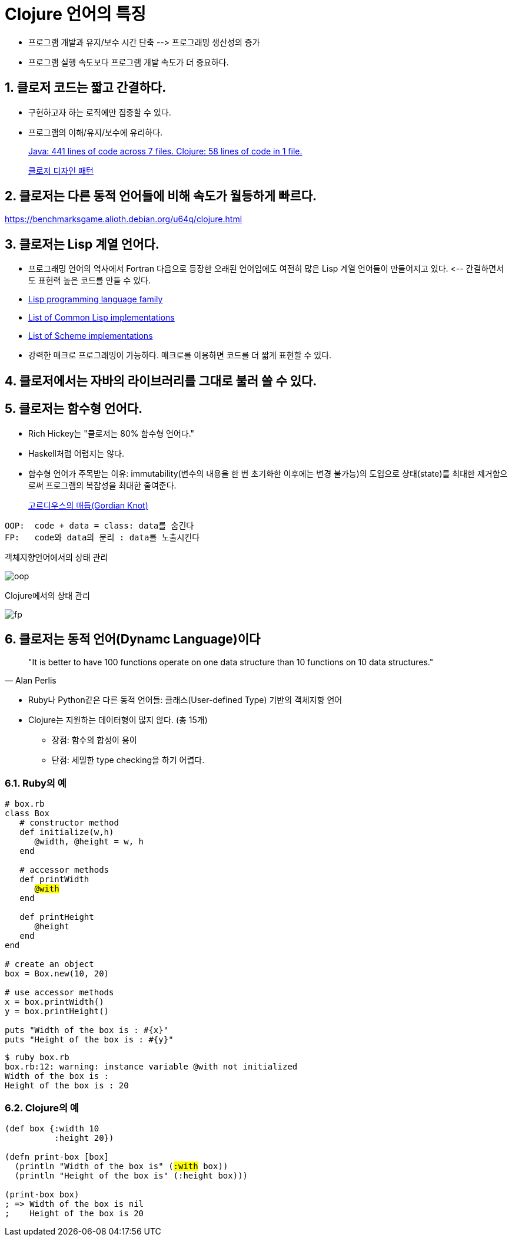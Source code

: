 = Clojure 언어의 특징
:source-highlighter: coderay
:source-language: clojure
:sectnums:
:icons: font
:imagesdir: ../img
:linkcss:
:stylesdir: ../
:stylesheet: my-asciidoctor.css


* 프로그램 개발과 유지/보수 시간 단축 pass:[-->] 프로그래밍 생산성의 증가
* 프로그램 실행 속도보다 프로그램 개발 속도가 더 중요하다.

== 클로저 코드는 짧고 간결하다.

* 구현하고자 하는 로직에만 집중할 수 있다.
* 프로그램의 이해/유지/보수에 유리하다. 
+
link:http://labs.ig.com/lines-of-code-matter[Java: 441 lines of code across 7 files.
Clojure: 58 lines of code in 1 file.]
+
link:http://clojure.or.kr/docs/clojure-and-gof-design-patterns.html[클로저 디자인 패턴]


== 클로저는 다른 동적 언어들에 비해 속도가 월등하게 빠르다.

https://benchmarksgame.alioth.debian.org/u64q/clojure.html


== 클로저는 Lisp 계열 언어다.

* 프로그래밍 언어의 역사에서 Fortran 다음으로 등장한 오래된 언어임에도 여전히 많은 Lisp
   계열 언어들이 만들어지고 있다. pass:[<--] 간결하면서도 표현력 높은 코드를 만들 수 있다.

* link:https://en.wikipedia.org/wiki/Category:Lisp_programming_language_family[Lisp programming language family]

* link:https://en.wikipedia.org/wiki/Common_Lisp#List_of_implementations[List of Common Lisp implementations]

* link:https://en.wikipedia.org/wiki/Category:Scheme_(programming_language)_implementations[List of Scheme implementations]

* 강력한 매크로 프로그래밍이 가능하다. 매크로를 이용하면 코드를 더 짧게 표현할 수 있다.


== 클로저에서는 자바의 라이브러리를 그대로 불러 쓸 수 있다.

== 클로저는 함수형 언어다.

* Rich Hickey는 "클로저는 80% 함수형 언어다."
* Haskell처럼 어렵지는 않다.
* 함수형 언어가 주목받는 이유: immutability(변수의 내용을 한 번 초기화한 이후에는 변경
   불가능)의 도입으로 상태(state)를 최대한 제거함으로써 프로그램의 복잡성을 최대한
   줄여준다.
+
link:https://www.google.co.kr/search?q=gordian+knot&biw=1220&bih=613&tbm=isch&tbo=u&source=univ&sa=X&sqi=2&ved=0ahUKEwiK0-btypjQAhVHhbwKHX8SD5gQ7AkINA&dpr=1.25[고르디우스의 매듭(Gordian Knot)]

[listing]
----
OOP:  code + data = class: data를 숨긴다
FP:   code와 data의 분리 : data를 노출시킨다
----

.객체지향언어에서의 상태 관리
image:oop.png[]

.Clojure에서의 상태 관리
image:fp.png[]


== 클로저는 동적 언어(Dynamc Language)이다

[quote, Alan Perlis]
____
"It is better to have 100 functions operate on one data structure than 10 functions on 10 data structures."
____

* Ruby나 Python같은 다른 동적 언어들: 클래스(User-defined Type) 기반의 객체지향 언어
* Clojure는 지원하는 데이터형이 많지 않다. (총 15개)
** 장점: 함수의 합성이 용이
** 단점: 세밀한 type checking을 하기 어렵다.

=== Ruby의 예

[source,ruby,subs="quotes"]
....
# box.rb
class Box
   # constructor method
   def initialize(w,h)
      @width, @height = w, h
   end

   # accessor methods
   def printWidth
      #@with#
   end

   def printHeight
      @height
   end
end

# create an object
box = Box.new(10, 20)

# use accessor methods
x = box.printWidth()
y = box.printHeight()

puts "Width of the box is : #{x}"
puts "Height of the box is : #{y}"
....

[listing]
----
$ ruby box.rb
box.rb:12: warning: instance variable @with not initialized
Width of the box is : 
Height of the box is : 20
----

=== Clojure의 예

[source,subs="quotes"]
....
(def box {:width 10
          :height 20})

(defn print-box [box]
  (println "Width of the box is" (#:with# box))
  (println "Height of the box is" (:height box)))

(print-box box)
; => Width of the box is nil
;    Height of the box is 20
....

